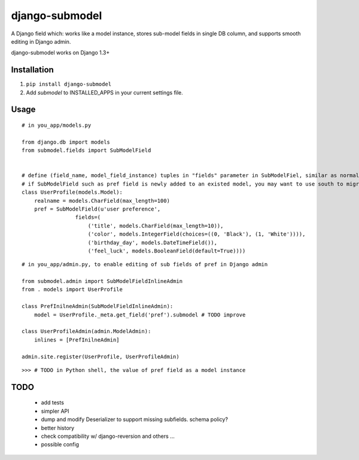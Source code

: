 ===============
django-submodel
===============

A Django field which: works like a model instance, stores sub-model fields in single DB column, and supports smooth editing in Django admin. 

django-submodel works on Django 1.3+

Installation
============
#. ``pip install django-submodel``
#. Add `submodel` to INSTALLED_APPS in your current settings file.

Usage
=====

::

    # in you_app/models.py

    from django.db import models
    from submodel.fields import SubModelField


    # define (field_name, model_field_instance) tuples in "fields" parameter in SubModelFiel, similar as normal Model definition
    # if SubModelField such as pref field is newly added to an existed model, you may want to use south to migrate the schema
    class UserProfile(models.Model):
        realname = models.CharField(max_length=100)
        pref = SubModelField(u'user preference',
                     fields=(
                         ('title', models.CharField(max_length=10)),
                         ('color', models.IntegerField(choices=((0, 'Black'), (1, 'White')))),
                         ('birthday_day', models.DateTimeField()),
                         ('feel_luck', models.BooleanField(default=True))))

::

    # in you_app/admin.py, to enable editing of sub fields of pref in Django admin

    from submodel.admin import SubModelFieldInlineAdmin
    from . models import UserProfile

    class PrefInilneAdmin(SubModelFieldInlineAdmin):
        model = UserProfile._meta.get_field('pref').submodel # TODO improve

    class UserProfileAdmin(admin.ModelAdmin):
        inlines = [PrefInilneAdmin]

    admin.site.register(UserProfile, UserProfileAdmin)

::

    >>> # TODO in Python shell, the value of pref field as a model instance


TODO
====
    - add tests
    - simpler API
    - dump and modify Deserializer to support missing subfields. schema policy?
    - better history
    - check compatibility w/ django-reversion and others ...
    - possible config
